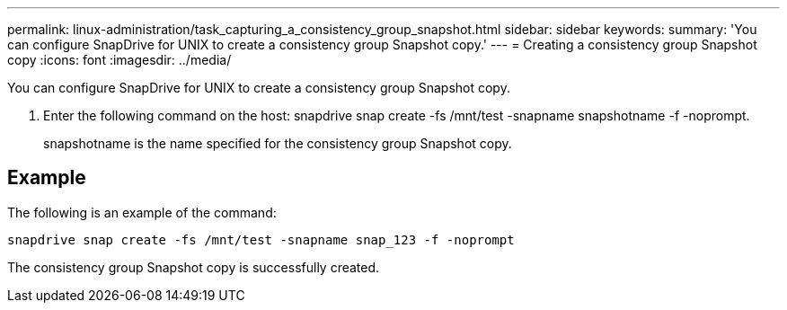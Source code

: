 ---
permalink: linux-administration/task_capturing_a_consistency_group_snapshot.html
sidebar: sidebar
keywords: 
summary: 'You can configure SnapDrive for UNIX to create a consistency group Snapshot copy.'
---
= Creating a consistency group Snapshot copy
:icons: font
:imagesdir: ../media/

[.lead]
You can configure SnapDrive for UNIX to create a consistency group Snapshot copy.

. Enter the following command on the host: snapdrive snap create -fs /mnt/test -snapname snapshotname -f -noprompt.
+
snapshotname is the name specified for the consistency group Snapshot copy.

== Example

The following is an example of the command:

----
snapdrive snap create -fs /mnt/test -snapname snap_123 -f -noprompt
----

The consistency group Snapshot copy is successfully created.
